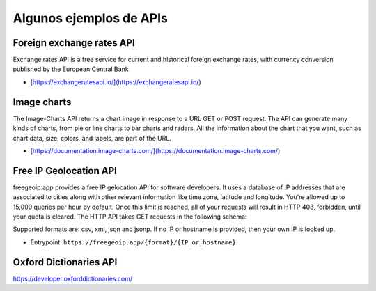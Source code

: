 Algunos ejemplos de APIs
~~~~~~~~~~~~~~~~~~~~~~~~~~

Foreign exchange rates API
++++++++++++++++++++++++++

Exchange rates API is a free service for current and historical foreign
exchange rates, with currency conversion published by the European Central Bank

- [https://exchangeratesapi.io/](https://exchangeratesapi.io/)


Image charts
++++++++++++

The Image-Charts API returns a chart image in response to a URL GET or POST
request. The API can generate many kinds of charts, from pie or line charts to
bar charts and radars. All the information about the chart that you want, such
as chart data, size, colors, and labels, are part of the URL. 

- [https://documentation.image-charts.com/](https://documentation.image-charts.com/)


Free IP Geolocation API
+++++++++++++++++++++++

freegeoip.app provides a free IP gelocation API for software developers. It
uses a database of IP addresses that are associated to cities along with other
relevant information like time zone, latitude and longitude.  You're allowed up
to 15,000 queries per hour by default. Once this limit is reached, all of your
requests will result in HTTP 403, forbidden, until your quota is cleared.  The
HTTP API takes GET requests in the following schema:

Supported formats are: csv, xml, json and jsonp. If no IP or hostname is
provided, then your own IP is looked up.

- Entrypoint: ``https://freegeoip.app/{format}/{IP_or_hostname}``


Oxford Dictionaries API
+++++++++++++++++++++++

https://developer.oxforddictionaries.com/
